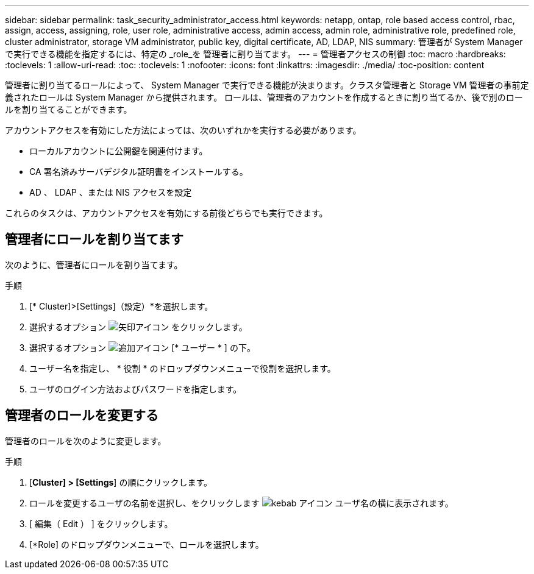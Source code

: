---
sidebar: sidebar 
permalink: task_security_administrator_access.html 
keywords: netapp, ontap, role based access control, rbac, assign, access, assigning, role, user role, administrative access, admin access, admin role, administrative role, predefined role, cluster administrator, storage VM administrator, public key, digital certificate, AD, LDAP, NIS 
summary: 管理者が System Manager で実行できる機能を指定するには、特定の _role_を 管理者に割り当てます。 
---
= 管理者アクセスの制御
:toc: macro
:hardbreaks:
:toclevels: 1
:allow-uri-read: 
:toc: 
:toclevels: 1
:nofooter: 
:icons: font
:linkattrs: 
:imagesdir: ./media/
:toc-position: content


[role="lead"]
管理者に割り当てるロールによって、 System Manager で実行できる機能が決まります。クラスタ管理者と Storage VM 管理者の事前定義されたロールは System Manager から提供されます。  ロールは、管理者のアカウントを作成するときに割り当てるか、後で別のロールを割り当てることができます。

アカウントアクセスを有効にした方法によっては、次のいずれかを実行する必要があります。

* ローカルアカウントに公開鍵を関連付けます。
* CA 署名済みサーバデジタル証明書をインストールする。
* AD 、 LDAP 、または NIS アクセスを設定


これらのタスクは、アカウントアクセスを有効にする前後どちらでも実行できます。



== 管理者にロールを割り当てます

次のように、管理者にロールを割り当てます。

.手順
. [* Cluster]>[Settings]（設定）*を選択します。
. 選択するオプション image:icon_arrow.gif["矢印アイコン"] をクリックします。
. 選択するオプション image:icon_add.gif["追加アイコン"] [* ユーザー * ] の下。
. ユーザー名を指定し、 * 役割 * のドロップダウンメニューで役割を選択します。
. ユーザのログイン方法およびパスワードを指定します。




== 管理者のロールを変更する

管理者のロールを次のように変更します。

.手順
. [*Cluster] > [Settings*] の順にクリックします。
. ロールを変更するユーザの名前を選択し、をクリックします image:icon_kabob.gif["kebab アイコン"] ユーザ名の横に表示されます。
. [ 編集（ Edit ） ] をクリックします。
. [*Role] のドロップダウンメニューで、ロールを選択します。

